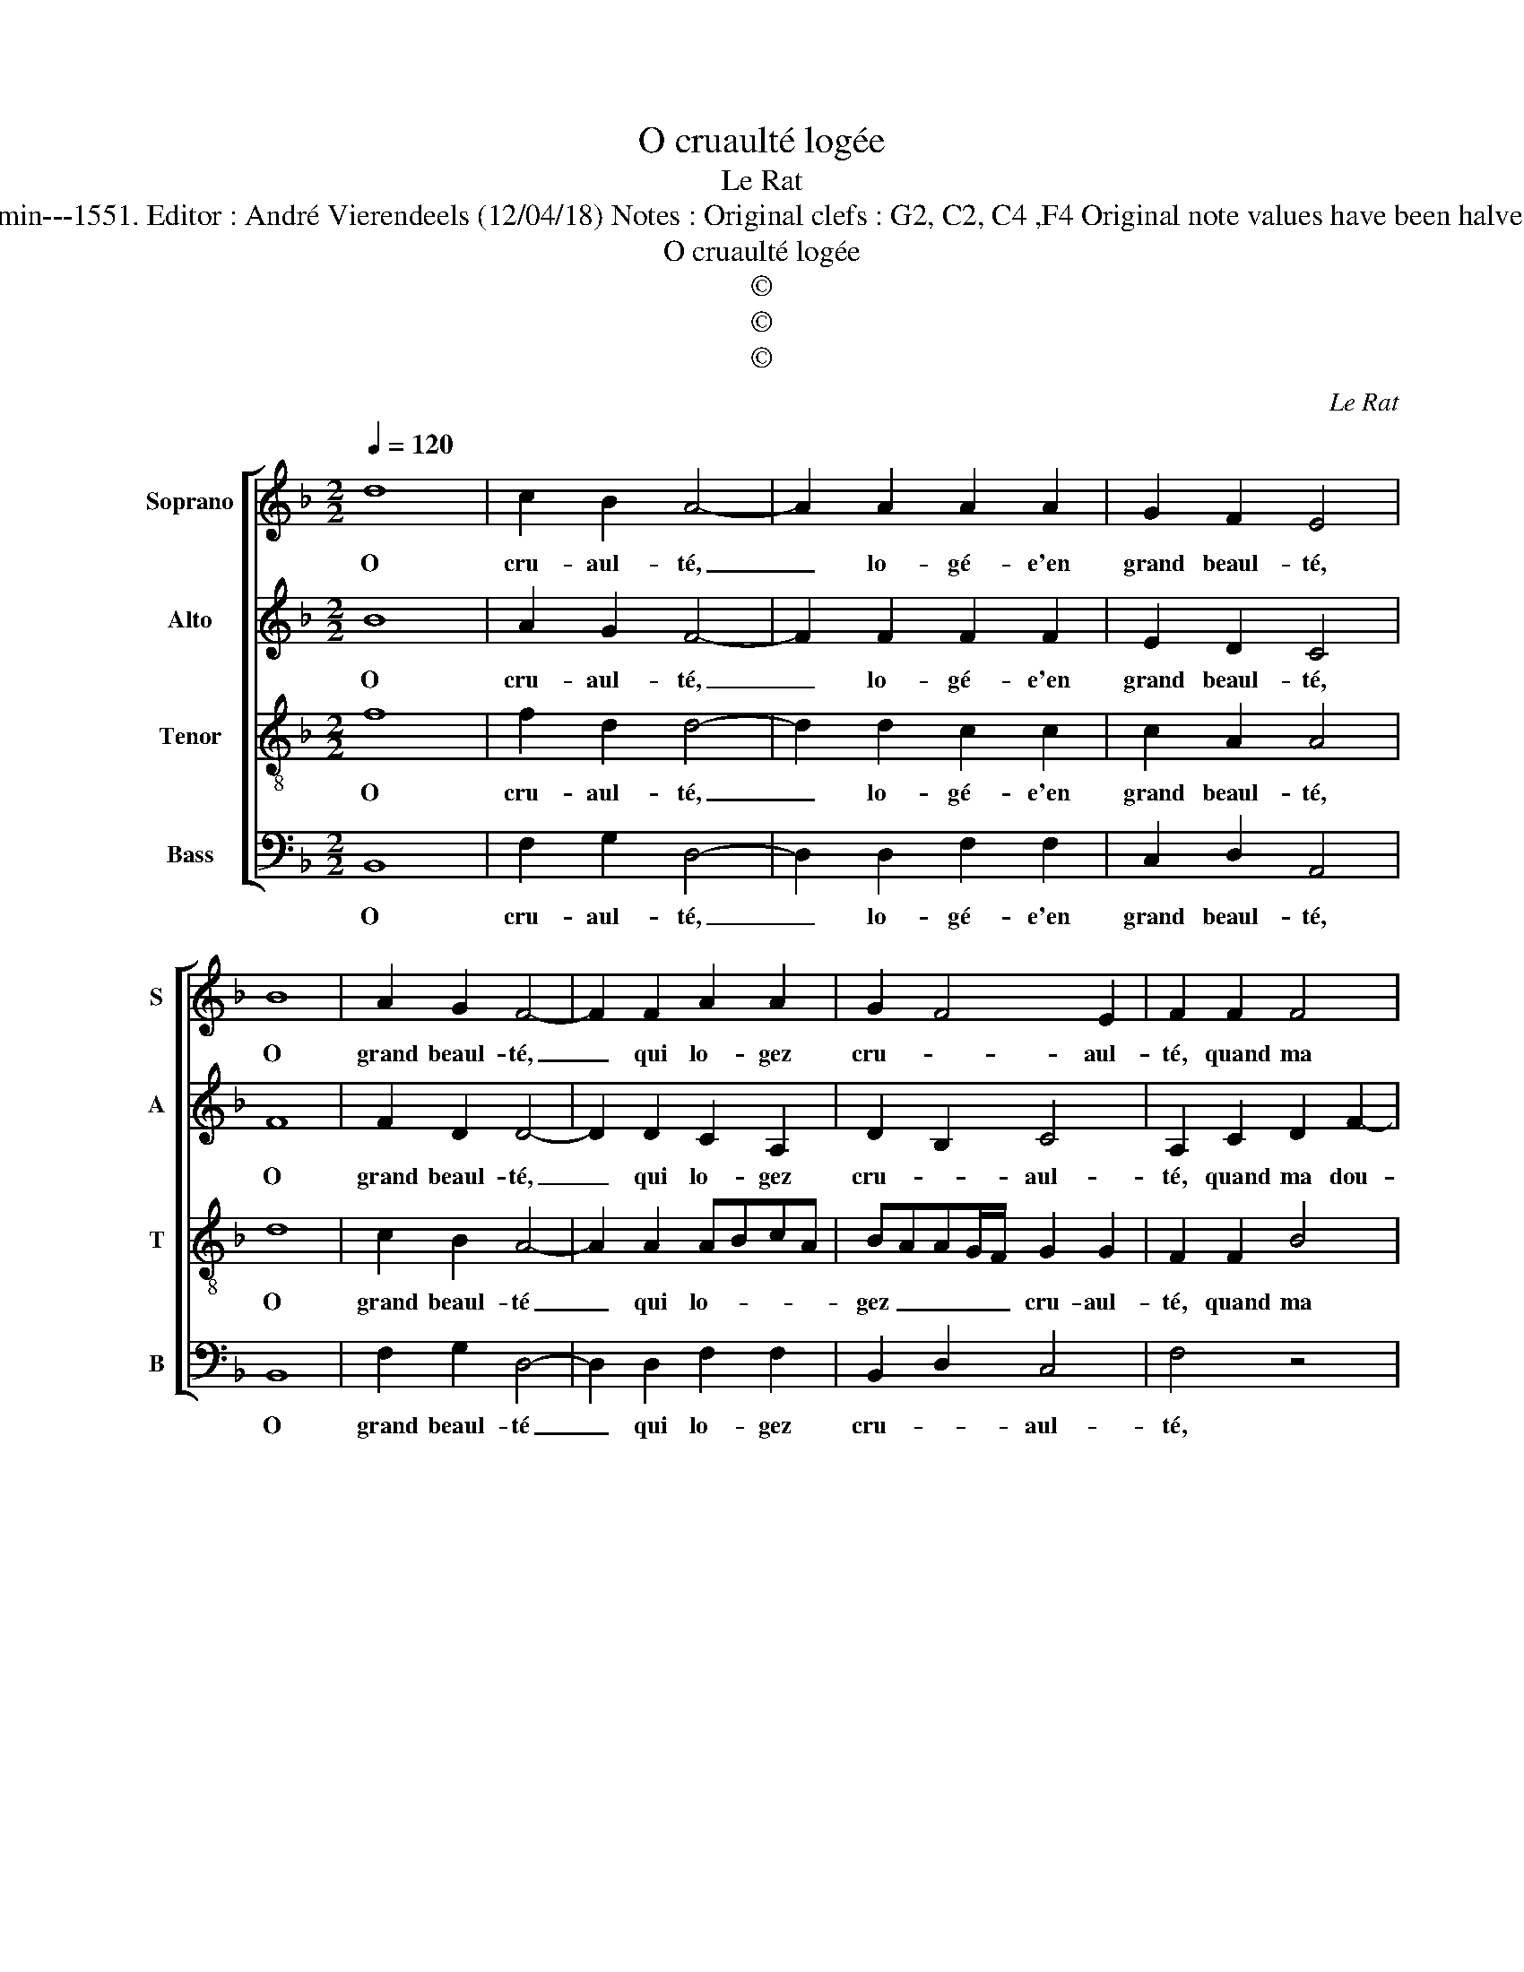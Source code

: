 X:1
T:O cruaulté logée
T:Le Rat
T:Source : Livre IX de 27 chansons nouvelles à 4 parties---Paris---N.du Chemin---1551. Editor : André Vierendeels (12/04/18) Notes : Original clefs : G2, C2, C4 ,F4 Original note values have been halved Editorial accidentals above the staff Dotted bracket indicates black notes  
T:O cruaulté logée
T:©
T:©
T:©
C:Le Rat
Z:©
%%score [ 1 2 3 4 ]
L:1/8
Q:1/4=120
M:2/2
K:F
V:1 treble nm="Soprano" snm="S"
V:2 treble nm="Alto" snm="A"
V:3 treble-8 nm="Tenor" snm="T"
V:4 bass nm="Bass" snm="B"
V:1
 d8 | c2 B2 A4- | A2 A2 A2 A2 | G2 F2 E4 | B8 | A2 G2 F4- | F2 F2 A2 A2 | G2 F4 E2 | F2 F2 F4 | %9
w: O|cru- aul- té,|_ lo- gé- e'en|grand beaul- té,|O|grand beaul- té,|_ qui lo- gez|cru- * aul-|té, quand ma|
 G4 A2 A2 | B6 B2 | A4 G2 F2 | G8 | z2 G2 c2 c2 | A4 z2 A2 | d2 d2 c2 A2 | A2 A2 G2 F2 | %17
w: dou- leur ia-|mais ne|sen- * ti-|ras,|au moins un|iour, au|moins un iour, pen-|s'en ma loy- aul-|
 EFGE FGAB | c2 c2 A2 B2- | B2 A4 G2 | A4 z2 A2 | B2 A2 z2 A2 | B2 A2 G2 F2- | F2 E2 F4 | %24
w: té, _ _ _ _ _ _ _|in- gra- te'a- lors|_ peult e-|stre, peult|e- stre, peult|e- stre te di-|* * ras,|
 z2 F2 c2 c2 | A4 z2 A2 | d2 d2 c2 A2 | A2 A2 G2 F2 | EFGE FGAB | c2 c2 A2 B2- | B2 A4 G2 | %31
w: au moins un|iour, au|moins un iour, pen-|s'en ma loy- aul-|té _ _ _ _ _ _ _|_ in- gra- te'a-||
 A4 z2 A2 | B2 A2 z2 A2 | B2 A2 G2 F2- |[M:2/4] F2 E2 |[M:2/2] F8 |] %36
w: lors, peult|es- tre, peult|e- stre te di-||ras.|
V:2
 B8 | A2 G2 F4- | F2 F2 F2 F2 | E2 D2 C4 | F8 | F2 D2 D4- | D2 D2 C2 A,2 | D2 B,2 C4 | %8
w: O|cru- aul- té,|_ lo- gé- e'en|grand beaul- té,|O|grand beaul- té,|_ qui lo- gez|cru- * aul-|
 A,2 C2 D2 F2- | F2 E2 F2 F2- | FE D4 CB, | C2 A,2 B,2 C2 | D4 E4- | E8 | z2 C2 F2 F2 | D4 F4- | %16
w: té, quand ma dou-|* * leur ia-|* * mais _ _|_ _ _ sen-|ti- ras,|_|au moins un|iour, pen-|
 F2 F2 E2 D2 | C2 D2 D4 | E2 F4 F2 | F4 D4- | D4 z2 F2 | F2 FC D2 C2 | F3 E D2 B,2 | C4 A,4- | %24
w: * s'en ma loy-|* * aul-|té in gra-|te'a- lors|_ peult|e- stre peult e- stre|te _ _ _|di- ras,|
 A,4 z4 | z2 C2 F2 F2 | D4 F4- | F2 F2 E2 D2 | C2 D2 D4 | E2 F4 F2 | F4 D4- | D4 z2 F2 | %32
w: _|au moins un|iour,, pen-|* s'en ma _|_ loy- aul-|té, in gra-|te'a- lors,|_ peut|
 F2 FC D2 C2 | F3 E D2 B,2 |[M:2/4] E4 |[M:2/2] C8 |] %36
w: e- stre, peult e- stre|te _ _ _|di-|ras;|
V:3
 f8 | f2 d2 d4- | d2 d2 c2 c2 | c2 A2 A4 | d8 | c2 B2 A4- | A2 A2 ABcA | BAAG/F/ G2 G2 | F2 F2 B4 | %9
w: O|cru- aul- té,|_ lo- gé- e'en|grand beaul- té,|O|grand beaul- té|_ qui lo- * * *|gez _ _ _ _ cru- aul-|té, quand ma|
 G4 F2 c2 | B2 f4 e2 | f3 e d2 c2 | c2 B2 c2 G2 | c2 c2 A2 c2- | c2 f2 f2 d2- | d2 cB A2 A2 | %16
w: dou- leur, quand|ma dou- *|leur ia- mais ne|sen- ti- ras, au|moins un iour, au|_ moins un iour|_ _ _ _ pen-|
 c2 c2 c2 A2 | A2 B2 B2 A2 | G2 AB c2 d2- | dccB/A/ B4 | A2 A2 B2 Ac | d2 cA B2 A2 | %22
w: s'en ma loy- aul-|té, in gra- te'a-|lors _ _ _ _|_ _ _ _ _ _|* peult e- stre, peult|e- stre, peult _ e-|
 d2 c2 BAAG/F/ | G4 F2 F2 | c2 c2 A2 c2- | c2 f2 f2 d2- | d2 cB A2 A2 | c2 c2 c2 A2 | A2 B2 B2 A2 | %29
w: stre te di- * * * *|* ras, au|moins un iour, au|_ moins un iour|_ _ _ _ pen-|s'en ma loy- aul-|té, in gra- te'a-|
 G2 A2 c2 d2- | dc cB/A/ B4 | A2 A2 B2 Ac | d2 cA B2 A2 | d2 c2 BAAG/F/ |[M:2/4] G4 |[M:2/2] F8 |] %36
w: lors, in- gra- te'a-||lors, peult e- stre, peult|e- stre, peult e- stre|te di- * * * * *||ras.|
V:4
 B,,8 | F,2 G,2 D,4- | D,2 D,2 F,2 F,2 | C,2 D,2 A,,4 | B,,8 | F,2 G,2 D,4- | D,2 D,2 F,2 F,2 | %7
w: O|cru- aul- té,|_ lo- gé- e'en|grand beaul- té,|O|grand beaul- té|_ qui lo- gez|
 B,,2 D,2 C,4 | F,4 z4 | z4 z2 F,2 | B,4 G,4 | F,2 F,2 G,2 A,2 | G,2 G,2 C,4- | C,4 z2 C,2 | %14
w: cru- * aul-|té,|quand|ma dou-|leur ia- mais ne|sen- ti- ras,|_ au|
 F,2 F,2 D,3 C, | B,,2 B,,2 F,4- | F,2 F,2 C,2 D,2 | A,,2 G,,2 D,4 | C,2 F,4 B,,2 | F,4 G,4 | %20
w: moins un iour, _|_ pen- s'en|_ ma loy- aul-|té, in- gra-|te'a- * *||
 D,4 z2 F,2 | B,,2 F,2 z2 F,2 | B,,2 F,2 B,,2 D,2 | C,4 F,,4- | F,,4 z2 C,2 | F,2 F,2 D,3 C, | %26
w: lors, peult|e- stre, peult|e- stre te _|di- ras,|_ au|moins un iour, _|
 B,,2 B,,2 F,4- | F,2 F,2 C,2 D,2 | A,,2 G,,2 D,4 | C,2 F,4 B,,2 | F,4 G,4 | D,4 z2 F,2 | %32
w: _ pen- s'en|_ ma loy- aul-|té, in gra-|te'a- * *||lors, peult|
 B,,2 F,2 z2 F,2 | B,,2 F,2 B,,2 D,2 |[M:2/4] C,4 |[M:2/2] F,,8 |] %36
w: e- stre, peult|e- stre te _|di-|ras.|

